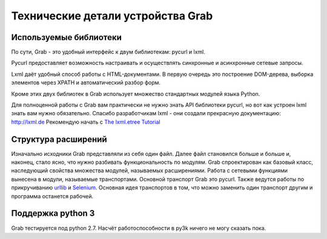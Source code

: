 .. _grab_under_the_hood:

==================================
Технические детали устройства Grab
==================================

Используемые библиотеки
=======================

По сути, Grab - это удобный интерфейс к двум библиотекам: pycurl и lxml.

Pycurl предоставляет возможность настраивать и осуществлять синхронные и асинхронные сетевые запросы.

Lxml даёт удобный способ работы с HTML-документами.  В первую очередь это построение DOM-дерева, выборка элементов через XPATH и автоматический разбор форм.

Кроме этих двух библиотек в Grab использует множество стандартных модулей языка Python.

Для полноценной работы с Grab вам практически не нужно знать API библиотеки pycurl, но вот как устроен lxml знать вам нужно обязательно. Спасибо разработчикам lxml - они создали прекрасную документацию: http://lxml.de Рекомендую начать с `The lxml.etree Tutorial <http://lxml.de/tutorial.html>`_

Структура расширений
====================

Изначально исходники Grab представляли из себя один файл. Далее файл становился больше и больше и, наконец, стало ясно, что нужно разбивать функциональность по модулям. Grab спроектирован как базовый класс, наследующий свойства множества модулей, называемых расширениями. Работа с сетевыми функциями вынесена в модули, называемые транспортами. Основной транспорт Grab это pycurl. Также ведутся работы по прикручиванию `urllib <http://docs.python.org/library/urllib.html>`_ и `Selenium <http://seleniumhq.org/>`_. Основная идея транспортов в том, что можно заменить один транспорт другим и программа останется рабочей.

Поддержка python 3
==================

Grab тестируется под python 2.7. Насчёт работоспособности в py3k ничего не могу сказать пока.
